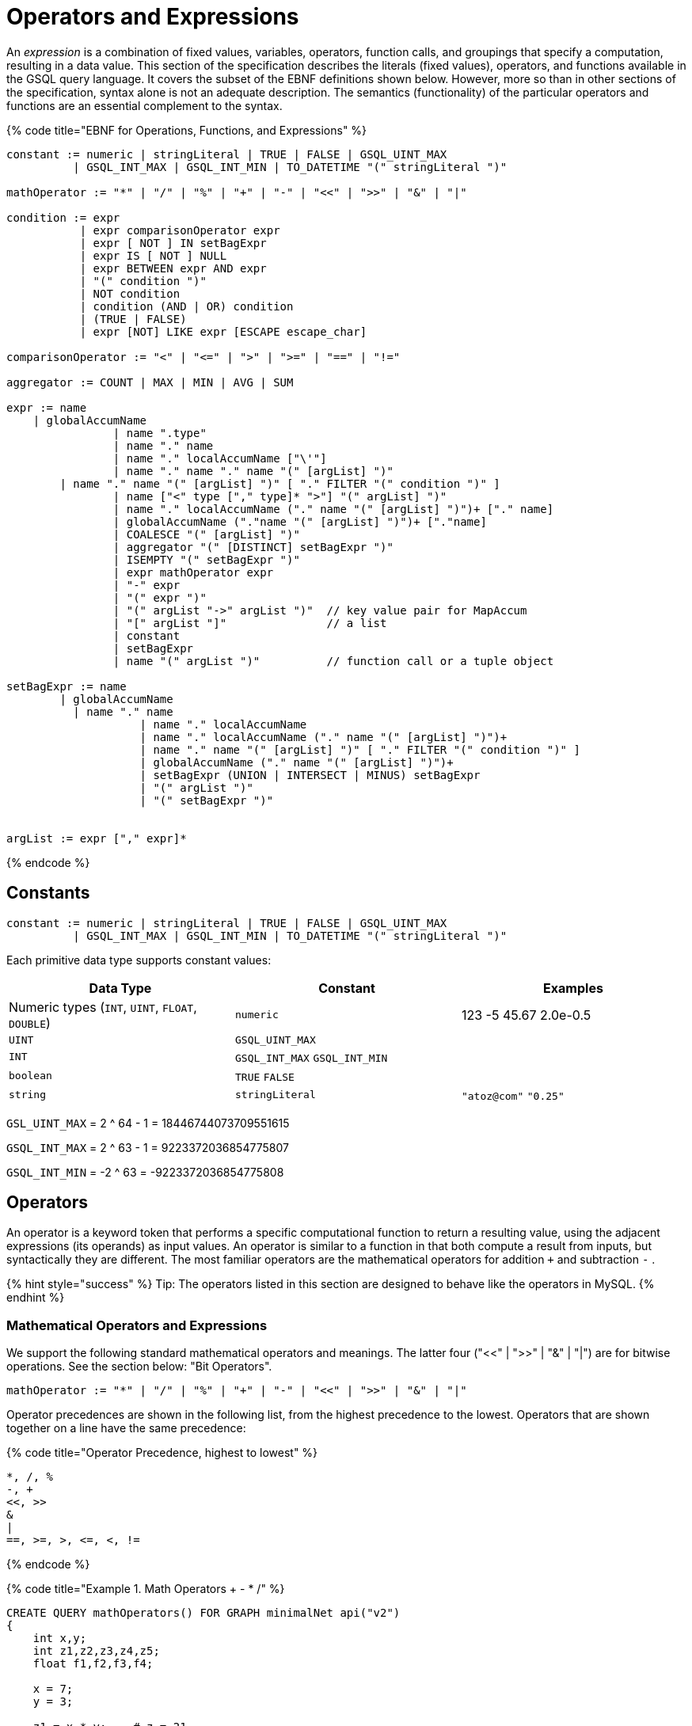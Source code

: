 = Operators and Expressions

An _expression_ is a combination of fixed values, variables, operators, function calls, and groupings that specify a computation, resulting in a data value. This section of the specification describes the literals (fixed values), operators, and functions available in the GSQL query language. It covers the subset of the EBNF definitions shown below. However, more so than in other sections of the specification, syntax alone is not an adequate description. The semantics (functionality) of the particular operators and functions are an essential complement to the syntax.

{% code title="EBNF for Operations, Functions, and Expressions" %}

[source,erlang]
----
constant := numeric | stringLiteral | TRUE | FALSE | GSQL_UINT_MAX
          | GSQL_INT_MAX | GSQL_INT_MIN | TO_DATETIME "(" stringLiteral ")"

mathOperator := "*" | "/" | "%" | "+" | "-" | "<<" | ">>" | "&" | "|"

condition := expr
           | expr comparisonOperator expr
           | expr [ NOT ] IN setBagExpr
           | expr IS [ NOT ] NULL
           | expr BETWEEN expr AND expr
           | "(" condition ")"
           | NOT condition
           | condition (AND | OR) condition
           | (TRUE | FALSE)
           | expr [NOT] LIKE expr [ESCAPE escape_char]

comparisonOperator := "<" | "<=" | ">" | ">=" | "==" | "!="

aggregator := COUNT | MAX | MIN | AVG | SUM

expr := name
    | globalAccumName
		| name ".type"
		| name "." name
		| name "." localAccumName ["\'"]
		| name "." name "." name "(" [argList] ")"
        | name "." name "(" [argList] ")" [ "." FILTER "(" condition ")" ]
		| name ["<" type ["," type]* ">"] "(" argList] ")"
		| name "." localAccumName ("." name "(" [argList] ")")+ ["." name]
		| globalAccumName ("."name "(" [argList] ")")+ ["."name]
		| COALESCE "(" [argList] ")"
		| aggregator "(" [DISTINCT] setBagExpr ")"
		| ISEMPTY "(" setBagExpr ")"
		| expr mathOperator expr
		| "-" expr
		| "(" expr ")"
		| "(" argList "->" argList ")"	// key value pair for MapAccum
		| "[" argList "]"               // a list
		| constant
		| setBagExpr
		| name "(" argList ")"          // function call or a tuple object
		
setBagExpr := name
        | globalAccumName
    	  | name "." name
		    | name "." localAccumName
		    | name "." localAccumName ("." name "(" [argList] ")")+
		    | name "." name "(" [argList] ")" [ "." FILTER "(" condition ")" ]
		    | globalAccumName ("." name "(" [argList] ")")+
		    | setBagExpr (UNION | INTERSECT | MINUS) setBagExpr
		    | "(" argList ")"
		    | "(" setBagExpr ")"


argList := expr ["," expr]*
----

{% endcode %}

== Constants

[source,text]
----
constant := numeric | stringLiteral | TRUE | FALSE | GSQL_UINT_MAX
          | GSQL_INT_MAX | GSQL_INT_MIN | TO_DATETIME "(" stringLiteral ")"
----

Each primitive data type supports constant values:

|===
| Data Type | Constant | Examples

| Numeric types (`INT`, `UINT`, `FLOAT`, `DOUBLE`)
| `numeric`
| 123  -5  45.67  2.0e-0.5

| `UINT`
| `GSQL_UINT_MAX`
|

| `INT`
| `GSQL_INT_MAX`  `GSQL_INT_MIN`
|

| `boolean`
| `TRUE`  `FALSE`
|

| `string`
| `stringLiteral`
| `"atoz@com"`  `"0.25"`
|===

`GSL_UINT_MAX` = 2 {caret} 64 - 1 = 18446744073709551615

`GSQL_INT_MAX` = 2 {caret} 63 - 1 =  9223372036854775807

`GSQL_INT_MIN` = -2 {caret} 63     = -9223372036854775808

== Operators

An operator is a keyword token that performs a specific computational function to return a resulting value, using the adjacent expressions (its operands) as input values.  An operator is similar to a function in that both compute a result from inputs, but syntactically they are different. The most familiar operators are the mathematical operators for addition  `+`  and subtraction  `-` .

{% hint style="success" %}
 Tip: The operators listed in this section are designed to behave like the operators in MySQL.
{% endhint %}

=== Mathematical Operators and Expressions

We support the following standard mathematical operators and meanings. The latter four ("<<" | ">>" | "&" | "|") are for bitwise operations.  See the section below: "Bit Operators".

[source,text]
----
mathOperator := "*" | "/" | "%" | "+" | "-" | "<<" | ">>" | "&" | "|"
----

Operator precedences are shown in the following list, from the highest precedence to the lowest. Operators that are shown together on a line have the same precedence:

{% code title="Operator Precedence, highest to lowest" %}

[source,sql]
----
*, /, %
-, +
<<, >>
&
|
==, >=, >, <=, <, !=
----

{% endcode %}

{% code title="Example 1. Math Operators + - * /" %}

[source,sql]
----
CREATE QUERY mathOperators() FOR GRAPH minimalNet api("v2")
{
    int x,y;
    int z1,z2,z3,z4,z5;
    float f1,f2,f3,f4;

    x = 7;
    y = 3;

    z1 = x * y;    # z = 21
    z2 = x - y;    # z = 4
    z3 = x + y;    # z = 10
    z4 = x / y;    # z = 2
    z5 = x / 4.0;  # z = 1
    f1 = x / y;    # v = 2
    f2 = x / 4.0;  # v = 1.75
    f3 = x % 3;    # v = 1
    f4 = x % y;    # z = 1

    PRINT x,y;
    PRINT z1 AS xTIMESy, z2 AS xMINUSy, z3 AS xPLUSy, z4 AS xDIVy, z5 AS xDIV4f;
    PRINT f1 AS xDIVy,   f2 AS xDIV4f,  f3 AS xMOD3,  f4 AS xMODy;
}
----

{% endcode %}

{% code title="mathOperators.json Results" %}

[source,sql]
----
GSQL > RUN QUERY mathOperators()
{
  "error": false,
  "message": "",
  "version": {
    "edition": "developer",
    "schema": 0,
    "api": "v2"
  },
  "results": [
    {
      "x": 7,
      "y": 3
    },
    {
      "xTIMESy": 21,
      "xPLUSy": 10,
      "xMINUSy": 4,
      "xDIVy": 2,
      "xDIV4f": 1
    },
    {
      "xMODy": 1,
      "xMOD3": 1,
      "xDIVy": 2,
      "xDIV4f": 1.75
    }
  ]
}
----

{% endcode %}

=== Boolean Operators

We support the standard Boolean operators and standard order of precedence: AND, OR, NOT

=== Bit Operators

Bit operators (<<, >>, &, and |) operate on integers and return an integer.

{% code title="Bit Operators" %}

[source,sql]
----
CREATE QUERY bitOperationTest() FOR GRAPH minimalNet{
  PRINT 80 >> 2;     # 20
  PRINT 80 << 2;     # 320
  PRINT 2 + 80 >> 4; # 5
  PRINT 2 | 3 ;      # 3
  PRINT 2 & 3 ;      # 2
  PRINT 2 | 3 + 2;   # 7
  PRINT 2 & 3 - 2;   # 0
}
----

{% endcode %}

=== String Operators

Operator + can be used for concatenating strings.

=== Tuple Fields

The fields of the tuple can be accessed using the dot operator.

== Comparison Operators and Conditions

A condition is an expression that evaluates to a boolean value of either true or false. One type of condition uses the familiar comparison operators. A comparison operator compares two numeric or string values.

[source,erlang]
----
comparisonOperator := "<" | "<=" | ">" | ">=" | "==" | "!="

condition := expr
           | expr comparisonOperator expr
           | expr [ NOT ] IN setBagExpr
           | expr IS [ NOT ] NULL
           | expr BETWEEN expr AND expr
           | "(" condition ")"
           | NOT condition
           | condition (AND | OR) condition
           | (TRUE | FALSE)
           | expr [NOT] LIKE expr [ESCAPE escape_char]
----

Strings are compared based on standard lexicographical ordering: +
(space) < (digit) < (uppercase_letter) < (lowercase_letter).

{% hint style="info" %}
The comparison operators treat the STRING COMPRESS type as though it is STRING type.
{% endhint %}

=== BETWEEN expr AND expr

The expression expr1 BETWEEN expr2 AND expr3 is true if the value expr1 is in the range from expr2 to expr3, including the endpoint values. Each expression must be numeric.

" expr1 BETWEEN expr2 AND expr3 " is equivalent to " expr1 <= expr3 AND expr1 >= expr2".

{% code title="BETWEEN AND example" %}

[source,sql]
----
CREATE QUERY mathOperatorBetween() FOR GRAPH minimalNet
{
    int x;
    bool b;
    x = 1;
    b = (x BETWEEN 0 AND 100); PRINT b;  # True
    b = (x BETWEEN 1 AND 2); PRINT b;    # True
    b = (x BETWEEN 0 AND 1); PRINT b;    # True
}
----

{% endcode %}

=== IS NULL, IS NOT NULL

IS NULL and IS NOT NULL can be used for checking whether an optional parameter is given any value.

{% code title="IS NULL example" %}

[source,sql]
----
CREATE QUERY parameterIsNULL (INT p) FOR GRAPH minimalNet {
  IF p IS NULL THEN
    PRINT "p is null";
  ELSE
    PRINT "p is not null";
  END;
}
----

{% endcode %}

{% code title="parameterIsNULL.json Results" %}

[source,sql]
----
GSQL > RUN QUERY parameterIsNULL(_)
{
  "error": false,
  "message": "",
  "version": {
    "edition": "developer",
    "schema": 0,
    "api": "v2"
  },
  "results": [{"p is null": "p is null"}]
}
GSQL > RUN QUERY parameterIsNULL(3)
{
  "error": false,
  "message": "",
  "version": {
    "edition": "developer",
    "schema": 0,
    "api": "v2"
  },
  "results": [{"p is not null": "p is not null"}]
}
----

{% endcode %}

{% hint style="danger" %}
Every attribute value stored in GSQL is a valid value, so IS NULL and IS NOT NULL is only effective for query parameters.
{% endhint %}

=== LIKE

[source,erlang]
----
expr [NOT] LIKE expr [ESCAPE escape_char]
----

The `LIKE` operator is used for string pattern matching and can only be used in `WHERE` clauses. The expression ``string1 LIKE string_pattern``evaluates to boolean true if `string1` __matches the pattern in `string_pattern`; otherwise, it is false.

Both operands must be strings. Additionally, while `string1` can be a function call (e.g. `lower(string_variable)`, `string_pattern` must be a string literal or a parameter. A `string_pattern` __can contain characters as well as the following wildcard and other special symbols, in order to express a pattern (``<char_list>``indicates a placeholder):

|===
| Character or syntax | Description | Example

| `%`
| Matches zero or more characters.
| `%abc%` matches any string which contains the sequence `"abc"`.

| `_`(underscore)
| Matches any single character.
| ``_abc_e``matches any 6-character string where the 2nd to 4th characters are `"abc"` and the last character is `"e"`.

| `[<char_list>]`
| Matches any character in a char list. A char list is a concatenated character set, with no separators.
| ``[Tiger]``matches either `T`, `i`, `g`, `e`, or `r`.

| `+[^<char_list>]+`
| Matches any character NOT in a char list.
| ``+[^qxz]+``matches any character other than `q`, `x`, or `z`.

| `[!<char_list>]`
| Matches any character NOT in a char list.
|

| `α-β`
| (Special syntax within a char list) matches a character in the range from α to β. A char list can have multiple ranges.
| ``[a-mA-M0-3]``matches a letter from a to m, upper or lower case, or a digit from 0 to 3.

| `\\`
| (Special syntax within a char list)  matches the character `\`
|

| `\\]`
| (Special syntax within a char list) matches the character `]` No special treatment is needed for [ inside a char list.
| ``%[\\]!]``matches any string which ends with either `]` or `!`
|===

==== `ESCAPE escape_char`

The optional `ESCAPE escape_char` clause is used to define an escape character. When `escape_char` occurs in `string_pattern`, then the next character is interpreted literally, instead of as a pattern matching operator. For example, if we want to specify the pattern "any string ending with the `'%'` character", we could use +
`"%\%" ESCAPE "\"`

The first `"%"` has its usual pattern-matching meaning "zero or more characters".  +
`"\%"` means a literal percentage character, because it starts with the escape character `"\"`.

==== Example

{% code title="Example query using LIKE operator " %}

[source,sql]
----
CREATE QUERY printAPosts(/* Parameters here */) FOR GRAPH socialNet {
  /* Write query logic here */
  posts = {post.*};
	aPosts = SELECT v FROM posts:v		
                WHERE v.subject LIKE "%a%";  // Return all posts that has the
                                             // character "a" in its subject
	PRINT aPosts;
}
----

{% endcode %}

[source,bash]
----
Results
{
  "error": false,
  "message": "",
  "version": {
    "schema": 0,
    "edition": "enterprise",
    "api": "v2"
  },
  "results": [{"aPosts": [
    {
      "v_id": "2",
      "attributes": {
        "postTime": "2011-02-03 01:02:42",
        "subject": "query languages"
      },
      "v_type": "post"
    },
    {
      "v_id": "8",
      "attributes": {
        "postTime": "2011-02-03 17:05:52",
        "subject": "cats"
      },
      "v_type": "post"
    },
    {
      "v_id": "0",
      "attributes": {
        "postTime": "2010-01-12 11:22:05",
        "subject": "Graphs"
      },
      "v_type": "post"
    },
    {
      "v_id": "1",
      "attributes": {
        "postTime": "2011-03-03 23:02:00",
        "subject": "tigergraph"
      },
      "v_type": "post"
    }
  ]}]
}
----

== Vertex, Edge, and Accumulator Attributes

=== Accessing attributes

Attributes on vertices or edges are defined in the graph schema. Additionally, each vertex and edge has a built-in STRING attribute called *type* which represents the user-defined type of that edge or vertex. These attributes, including *type,* can be accessed for a particular edge or vertex with the dot operator:

{% code title="Accessing attributes with a known name." %}

[source,sql]
----
name ".type"   // read only. Returns vertexType or edgeType of name
name "." attrName // read/write. Accesses attribute called attrName
----

{% endcode %}

{% hint style="info" %}
*DYNAMIC Query Support*

The name of the attribute can be parameterized using the *getAttr* and *setAttr* link:operators-and-expressions.md#vertex-functions[vertex functions], described later in this section. This allows you to write link:query-operations.md#dynamic-gsql-queries[dynamic query] procedures where the attribute names are specified when you run the query.
{% endhint %}

For example, the following code snippet shows two different SELECT statements which produce equivalent results. The first uses the dot operator on the vertex variable *v* to access the "subject" attribute, which is defined in the graph schema. The FROM clause in the first SELECT statement necessitates that any target vertices will be of type "post" (also defined in the graph schema). The second SELECT schema checks that the vertex variable v's type is a "post" vertex by using the dot operator to access the built-in *type* attribute.

{% code title="Accessing vertex variable attributes" %}

[source,sql]
----
CREATE QUERY coffeeRelatedPosts() FOR GRAPH socialNet
{
    allVertices = {ANY};
    results = SELECT v FROM allVertices:s -(:e)-> post:v WHERE v.subject == "coffee";
    PRINT results;
    results = SELECT v FROM allVertices:s -(:e)-> :v WHERE v.type == "post" AND v.subject == "coffee";
    PRINT results;
}
----

{% endcode %}

{% code title="Results for Query coffeeRelatedPosts" %}

[source,sql]
----
GSQL > RUN QUERY coffeeRelatedPosts()
{
  "error": false,
  "message": "",
  "version": {
    "edition": "developer",
    "schema": 0,
    "api": "v2"
  },
  "results": [
    {"results": [{
      "v_id": "4",
      "attributes": {
        "postTime": "2011-02-07 05:02:51",
        "subject": "coffee"
      },
      "v_type": "post"
    }]},
    {"results": [{
      "v_id": "4",
      "attributes": {
        "postTime": "2011-02-07 05:02:51",
        "subject": "coffee"
      },
      "v_type": "post"
    }]}
  ]
}
----

{% endcode %}

=== Accumulator Functions

This section describes functions that apply to all or most accumulators. Other accumulator functions for each accumulator type are illustrated in the "Accumulator Type" section.

==== Previous value of accumulator

The tick operator ( ' ) can be used to read the value of an accumulator as it was at the start an ACCUM clause, before any changes that took place within the ACCUM clause. It can only be used in the POST-ACCUM clause. A typical use is to compare the value of the accumulator before and after the ACCUM clause.  The PageRank algorithm provides a good example:

[source,sql]
----
v = SELECT s
    FROM start:s - (e_type:e) -> :t
    ACCUM t.@received_score += s.@score/(s.outdegree(e_type))
    POST-ACCUM s.@score = (1.0 - damping) + damping * s.@received_score,
               s.@received_score = 0,
               @@max_diff += abs(s.@score - s.@score');
----

In the last line, we compute `@@max_diff` as the absolute value of the difference between the post-ACCUM score (`s.@score`) and the pre-ACCUM score (`s.@score'`).

== Set/Bag Expression and Operators

SELECT blocks take an input vertex set and perform various selection and filtering operations to produce an output set. Therefore, _set/bag expressions_ and their operators are a useful and powerful part of the GSQL query language. A set/bag expression can use either SetAccum or BagAccum.

{% code title="EBNF" %}

[source,sql]
----
setBagExpr := name
        | globalAccumName
    	  | name "." name
		    | name "." localAccumName
		    | name "." localAccumName ("." name "(" [argList] ")")+
		    | name "." name "(" [argList] ")" [ "." FILTER "(" condition ")" ]
		    | globalAccumName ("." name "(" [argList] ")")+
		    | setBagExpr (UNION | INTERSECT | MINUS) setBagExpr
		    | "(" argList ")"
		    | "(" setBagExpr ")"
----

{% endcode %}

=== Set/Bag Expression Operators - UNION, INTERSECT, MINUS

The operators are straightforward, when two operands are both sets, the result expression is a set. When at least one operand is a bag, the result expression is a bag. If one operand is a bag and the other is a set, the operator treats the set operant as a bag containing one of each value.

{% code title="Set/Bag Operator Examples" %}

[source,sql]
----
# Demonstrate Set & Bag operators
CREATE QUERY setOperatorsEx() FOR GRAPH minimalNet   {
  SetAccum<INT> @@setA, @@setB, @@AunionB, @@AintsctB, @@AminusB;
  BagAccum<INT> @@bagD, @@bagE, @@DunionE, @@DintsctE, @@DminusE;
  BagAccum<INT> @@DminusA, @@DunionA, @@AunionBbag;

  BOOL x;

  @@setA = (1,2,3,4);      PRINT @@setA;
  @@setB = (2,4,6,8);      PRINT @@setB;

  @@AunionB = @@setA UNION @@setB ;      PRINT @@AunionB;   // (1, 2, 3, 4, 6, 8)
  @@AintsctB = @@setA INTERSECT @@setB;  PRINT @@AintsctB;   // (2, 4)
  @@AminusB = @@setA MINUS @@setB ;      PRINT @@AminusB;   // C = (1, 3)

  @@bagD = (1,2,2,3);      PRINT @@bagD;
  @@bagE = (2,3,5,7);      PRINT @@bagE;

  @@DunionE = @@bagD UNION @@bagE;     PRINT @@DunionE;   // (1, 2, 2, 2, 3, 3, 5, 7)
  @@DintsctE = @@bagD INTERSECT @@bagE; PRINT @@DintsctE; // (2, 3)
  @@DminusE = @@bagD MINUS @@bagE;     PRINT @@DminusE;   // (1, 2)
  @@DminusA = @@bagD MINUS @@setA;     PRINT @@DminusA;   // (2)
  @@DunionA = @@bagD UNION @@setA;     PRINT @@DunionA;   // (1, 1, 2, 2, 2, 3, 3, 4)
                                                          // because bag UNION set is a bag
  @@AunionBbag = @@setA UNION @@setB;  PRINT @@AunionBbag;  // (1, 2, 3, 4, 6, 8)
                                                          // because set UNION set is a set
}
----

{% endcode %}

{% code title="setOperatorsEx Query Results" %}

[source,sql]
----
GSQL > RUN QUERY setOperatorsEx()
{
  "error": false,
  "message": "",
  "version": {
    "edition": "developer",
    "schema": 0,
    "api": "v2"
  },
  "results": [ {"@@setA": [ 4, 3, 2, 1 ]},
    {"@@setB": [ 8, 6, 4, 2 ]},
    {"@@AunionB": [ 4, 3, 2, 1, 8, 6 ]},
    {"@@AintsctB": [ 4, 2 ]},
    {"@@AminusB": [ 3, 1 ]},
    {"@@bagD": [ 1, 2, 2, 3 ]},
    {"@@bagE": [ 2, 7, 3, 5 ]},
    {"@@DunionE": [ 1, 2, 2, 2, 3, 3, 7, 5 ]},
    {"@@DintsctE": [ 2, 3 ]},
    {"@@DminusE": [ 1, 2 ]},
    {"@@DminusA": [2]},
    {"@@DunionA": [ 1, 1, 2, 2, 2, 3, 3, 4 ]},
    {"@@AunionBbag": [ 6, 8, 1, 2, 3, 4 ]}
  ]
}
----

{% endcode %}

The result of these operators is another set or bag, so these operations can be nested and chained to form more complex expressions, such as

[source,text]
----
(setBagExpr_A INTERSECT (setBagExpr_B UNION setBagExpr_C) ) MINUS setBagExpr_D
----

=== Set/Bag Expression Membership Operators

For example , suppose setBagExpr_A is ("a", "b", "c")

[source,text]
----
"a" IN setBagExpr_A            => true
"d" IN setBagExpr_A            => false
"a" NOT IN setBagExpr_A        => false
"d" NOT IN setBagExpr_A        => true
----

The IN and NOT IN operators support all base types on the left-hand side, and any set/bag expression on the right-hand side. The base type must be the same as the accumulator's element type. IN and NOT IN return a BOOL value.

The following example uses NOT IN to exclude neighbors that are on a blocked list.

{% code title="Set Membership example" %}

[source,sql]
----
CREATE QUERY friendsNotInblockedlist (VERTEX<person> seed, SET<VERTEX<person>> blockedList) FOR GRAPH socialNet `{
  Start = {seed};
  Result = SELECT v
      FROM Start:s-(friend:e)-person:v
      WHERE v NOT IN blockedList;
  PRINT Result;
}
----

{% endcode %}

{% code title="Results for Query friendsNotInblockedlist" %}

[source,sql]
----
GSQL > RUN QUERY friendsNotInblockedlist("person1", ["person2"])
{
  "error": false,
  "message": "",
  "version": {
    "edition": "developer",
    "schema": 0,
    "api": "v2"
  },
  "results": [{"Result": [{
    "v_id": "person8",
    "attributes": {
      "gender": "Male",
      "id": "person8"
    },
    "v_type": "person"
  }]}]
}
----

{% endcode %}

== Subqueries

A query defined with a `RETURNS` header following its `CREATE` statement is called a subquery. A subquery acts as a callable function in GSQL. They take parameters, perform a set of actions, and return a value at the end. A subquery must end with a link:output-statements-and-file-objects.md#return-statement[return statement] to pass its output value to a query. Exactly one type is allowed in the `RETURNS` header, and thus the `RETURN` statement can only return one expression.

A subquery must be created before the query that calls the subquery. A subquery must be installed either before or in the same `INSTALL QUERY` command with the query that calls the subquery.

{% code title="Main Components of a Subquery" %}

[source,sql]
----
CREATE QUERY <query_name>() FOR GRAPH <graph_name> // Parameters are optional
RETURNS (INT) /* A subquery has a RETURNS header specifying
                              its return type */
{
    // ...
    // Query body goes here
    // ...
    RETURN <return_value> /* The return statement of a subquery. Return
                            value must be the same type as specified in
                            the RETURNS header */
}
----

{% endcode %}

=== Parameter types

A subquery parameter can only be one of the following types:

* Primitives: `INT`, `UINT`, `FLOAT`, `DOUBLE`, `STRING`, `BOOL`
* `VERTEX`
* A set or bag of primitive or `VERTEX` elements

=== Return types

A subquery's return value can be any base type or accumulator type with the following exceptions.

* If the return type is a user-defined tuple type, a HeapAccum type, or a GroupByAccum type,  the user-defined types must be link:../ddl-and-loading/defining-a-graph-schema.md#catalog-level-typedef[defined at the catalog level].
* If the return type is a `BagAccum`. `SetAccum`, or `ListAccum` with a tuple as its element, the tuple does not need to be defined at the catalog level and can be anonymous.

=== *Recursive subqueries*

Recursion is supported for subqueries and a subquery can call itself. Here is an example of a recursive subquery: The following subquery takes a set of persons as starting points, and returns all the friends within a given distance.

{% hint style="info" %}
While recursive subqueries may look simpler in writing, they are usually not as efficient as iterative subqueries in GSQL.
{% endhint %}

{% tabs %}
{% tab title="Recursive Query Example" %}

[source,sql]
----
CREATE QUERY subFindFriendsInDistance(SET<VERTEX> seeds, INT distance)
FOR GRAPH friendNet RETURNS (SET<VERTEX>)
{
	IF distance <= 0 THEN   // Base case
	// When distance is 0, return the seed vertices themselves
	  RETURN seeds;
	ELSE
    seed_vs = seeds; // Initialize starting vertices
    // Select 1-hop neighbors from the starting points
	  next_vs = SELECT v FROM seed_vs -(friendship:e)- :v;
		// Find the (distance-1)-hop neighbors of the 1-hop neighbors
		// and return the union of the starting vertices and neighbors
	  RETURN seeds UNION subFindFriendsInDistance(next_vs, distance - 1);
  END;
}

CREATE QUERY findFriendsInDistance(Vertex<person> p, INT distance) FOR GRAPH friendNet {

	seed = {p};
  //PRINT All Persons;
	PRINT subFindFriendsInDistance(seed, distance) AS friends;
}
----

{% endtab %}
{% endtabs %}

Test cases: Starting from `person1`, search to a distance of 1 and a distance of 2.

[source,bash]
----
GSQL> RUN QUERY findFriendsInDistance("person1", 1)
[
  {
    "friends": [
      "person4",
      "person3",
      "person2",
      "person1"
    ]
  }
]
GSQL> RUN QUERY findFriendsInDistance("person1", 2)
[
  {
    "friends": [
      "person4",
      "person9",
      "person3",
      "person2",
      "person6",
      "person8",
      "person1"
    ]
  }
]
----

== Examples of Expressions

Below is a list of examples of expressions. Note that ( argList ) is a set/bag expression, while [ argList ] is a list expression.

{% code title="Expression Examples" %}

[source,sql]
----
#Show various types of expressions
CREATE QUERY expressionEx() FOR GRAPH workNet {
  TYPEDEF tuple<STRING countryName, STRING companyName> companyInfo;

  ListAccum<STRING> @companyNames;
  SumAccum<INT> @companyCount;
  SumAccum<INT> @numberOfRelationships;
  ListAccum<companyInfo> @info;
  MapAccum< STRING,ListAccum<STRING> > @@companyEmployeeRelationships;
  SumAccum<INT> @@totalRelationshipCount;

  ListAccum<INT> @@valueList;
  SetAccum<INT> @@valueSet;

  SumAccum<INT> @@a;
  SumAccum<INT> @@b;

  #expr := constant
  @@a = 10;

  #expr := ["@@"] name
  @@b = @@a;

  #expr := expr mathOperator expr
  @@b = @@a + 5;

  #expr := "(" expr ")"
  @@b = (@@a + 5);

  #expr := "-" expr
  @@b = -(@@a + 5);

  PRINT @@a, @@b;

  #expr := "[" argList "]"   // a list
  @@valueList = [1,2,3,4,5];
  @@valueList += [24,80];

  #expr := "(" argList ")"  // setBagExpr
  @@valueSet += (1,2,3,4,5);

  #expr := ( COUNT | ISEMPTY | MAX | MIN | AVG | SUM ) "(" setBagExpr ")"
  PRINT MAX(@@valueList);
  PRINT AVG(@@valueList);

  seed = {ANY};

  company1 = SELECT t FROM seed:s -(worksFor)-> :t WHERE (s.id == "company1");
  company2 = SELECT t FROM seed:s -(worksFor)-> :t WHERE (s.id == "company2");

  #expr := setBagExpr
  worksForBoth = company1 INTERSECT company2;
  PRINT worksForBoth;

  #expr := name "." "type"
  employees = SELECT s FROM seed:s WHERE (s.type == "person");

  employees = SELECT s FROM employees:s -(worksFor)-> :t

    ACCUM
      #expr := name "." ["@"] name
      s.@companyNames += t.id,

      #expr := name "."name "(" [argList] ")" [ "."FILTER "(" condition ")" ]
      s.@numberOfRelationships += s.outdegree(),

      #expr := name ["<" type ["," type"]* ">"] "(" [argList] ")"
      s.@info += companyInfo(t.country, t.id)

   POST-ACCUM
     #expr := name "."localAccumName ("."name "(" [argList] ")")+ ["."name]
     s.@companyCount += s.@companyNames.size(),

    #expr := name "."localAccumName ["\'"]
    @@totalRelationshipCount += s.@companyCount,

  FOREACH comp IN s.@companyNames DO
     #expr := "(" argList "->" argList ")"
     @@companyEmployeeRelationships += (s.id -> comp)
  END;

  PRINT employees;
  PRINT @@totalRelationshipCount;
  PRINT @@companyEmployeeRelationships;

  #expr := globalAccumName ("."name "(" [argList] ")")+ ["."name]
  PRINT @@companyEmployeeRelationships.size();
}
----

{% endcode %}

{% code title="expressionEx.json Results" %}

[source,sql]
----
GSQL > RUN QUERY expressionEx()
{
  "error": false,
  "message": "",
  "version": {
    "edition": "developer",
    "schema": 0,
    "api": "v2"
  },
  "results": [
    {
      "@@a": 10,
      "@@b": -15
    },
    {"max(@@valueList)": 80},
    {"avg(@@valueList)": 17},
    {"worksForBoth": [
      {
        "v_id": "person2",
        "attributes": {
          "interestList": ["engineering"],
          "@companyCount": 0,
          "@numberOfRelationships": 0,
          "skillSet": [ 6, 5, 3, 2 ],
          "skillList": [ 2, 3, 5, 6 ],
          "locationId": "chn",
          "interestSet": ["engineering"],
          "@info": [],
          "id": "person2",
          "@companyNames": []
        },
        "v_type": "person"
      },
      {
        "v_id": "person1",
        "attributes": {
          "interestList": [ "management", "financial" ],
          "@companyCount": 0,
          "@numberOfRelationships": 0,
          "skillSet": [ 3, 2, 1 ],
          "skillList": [ 1, 2, 3 ],
          "locationId": "us",
          "interestSet": [ "financial", "management" ],
          "@info": [],
          "id": "person1",
          "@companyNames": []
        },
        "v_type": "person"
      }
    ]},
    {"employees": [
      {
        "v_id": "person4",
        "attributes": {
          "interestList": ["football"],
          "@companyCount": 1,
          "@numberOfRelationships": 1,
          "skillSet": [ 10, 1, 4 ],
          "skillList": [ 4, 1, 10 ],
          "locationId": "us",
          "interestSet": ["football"],
          "@info": [{ "companyName": "company2", "countryName": "chn" }],
          "id": "person4",
          "@companyNames": ["company2"]
        },
        "v_type": "person"
      },
      {
        "v_id": "person12",
        "attributes": {
          "interestList": [
            "music",
            "engineering",
            "teaching",
            "teaching",
            "teaching"
          ],
          "@companyCount": 1,
          "@numberOfRelationships": 1,
          "skillSet": [ 2, 5, 1 ],
          "skillList": [ 1, 5, 2, 2, 2 ],
          "locationId": "jp",
          "interestSet": [ "teaching", "engineering", "music" ],
          "@info": [{ "companyName": "company4", "countryName": "us" }],
          "id": "person12",
          "@companyNames": ["company4"]
        },
        "v_type": "person"
      },
      {
        "v_id": "person3",
        "attributes": {
          "interestList": ["teaching"],
          "@companyCount": 1,
          "@numberOfRelationships": 1,
          "skillSet": [ 6, 1, 4 ],
          "skillList": [ 4, 1, 6 ],
          "locationId": "jp",
          "interestSet": ["teaching"],
          "@info": [{ "companyName": "company1", "countryName": "us" }],
          "id": "person3",
          "@companyNames": ["company1"]
        },
        "v_type": "person"
      },
      {
        "v_id": "person9",
        "attributes": {
          "interestList": [ "financial", "teaching" ],
          "@companyCount": 2,
          "@numberOfRelationships": 4,
          "skillSet": [ 2, 7, 4 ],
          "skillList": [ 4, 7, 2 ],
          "locationId": "us",
          "interestSet": [ "teaching", "financial" ],
          "@info": [
            {
              "companyName": "company3",
              "countryName": "jp"
            },
            {
              "companyName": "company2",
              "countryName": "chn"
            }
          ],
          "id": "person9",
          "@companyNames": [ "company3", "company2" ]
        },
        "v_type": "person"
      },
      {
        "v_id": "person11",
        "attributes": {
          "interestList": [ "sport", "football" ],
          "@companyCount": 1,
          "@numberOfRelationships": 1,
          "skillSet": [10],
          "skillList": [10],
          "locationId": "can",
          "interestSet": [ "football", "sport" ],
          "@info": [{ "companyName": "company5", "countryName": "can" }],
          "id": "person11",
          "@companyNames": ["company5"]
        },
        "v_type": "person"
      },
      {
        "v_id": "person10",
        "attributes": {
          "interestList": [ "football", "sport" ],
          "@companyCount": 2,
          "@numberOfRelationships": 4,
          "skillSet": [3],
          "skillList": [3],
          "locationId": "us",
          "interestSet": [ "sport", "football" ],
          "@info": [
            {
              "companyName": "company3",
              "countryName": "jp"
            },
            {
              "companyName": "company1",
              "countryName": "us"
            }
          ],
          "id": "person10",
          "@companyNames": [ "company3", "company1" ]
        },
        "v_type": "person"
      },
      {
        "v_id": "person7",
        "attributes": {
          "interestList": [ "art", "sport" ],
          "@companyCount": 2,
          "@numberOfRelationships": 4,
          "skillSet": [ 6, 8 ],
          "skillList": [ 8, 6 ],
          "locationId": "us",
          "interestSet": [ "sport", "art" ],
          "@info": [
            {
              "companyName": "company3",
              "countryName": "jp"
            },
            {
              "companyName": "company2",
              "countryName": "chn"
            }
          ],
          "id": "person7",
          "@companyNames": [ "company3", "company2" ]
        },
        "v_type": "person"
      },
      {
        "v_id": "person1",
        "attributes": {
          "interestList": [ "management", "financial" ],
          "@companyCount": 2,
          "@numberOfRelationships": 4,
          "skillSet": [ 3, 2, 1 ],
          "skillList": [ 1, 2, 3 ],
          "locationId": "us",
          "interestSet": [ "financial", "management" ],
          "@info": [
            {
              "companyName": "company2",
              "countryName": "chn"
            },
            {
              "companyName": "company1",
              "countryName": "us"
            }
          ],
          "id": "person1",
          "@companyNames": [ "company2", "company1" ]
        },
        "v_type": "person"
      },
      {
        "v_id": "person5",
        "attributes": {
          "interestList": [ "sport", "financial", "engineering" ],
          "@companyCount": 1,
          "@numberOfRelationships": 1,
          "skillSet": [ 5, 2, 8 ],
          "skillList": [ 8, 2, 5 ],
          "locationId": "can",
          "interestSet": [ "engineering", "financial", "sport" ],
          "@info": [{ "companyName": "company2", "countryName": "chn" }],
          "id": "person5",
          "@companyNames": ["company2"]
        },
        "v_type": "person"
      },
      {
        "v_id": "person6",
        "attributes": {
          "interestList": [ "music", "art" ],
          "@companyCount": 1,
          "@numberOfRelationships": 1,
          "skillSet": [ 10, 7 ],
          "skillList": [ 7, 10 ],
          "locationId": "jp",
          "interestSet": [ "art", "music" ],
          "@info": [{ "companyName": "company1", "countryName": "us" }],
          "id": "person6",
          "@companyNames": ["company1"]
        },
        "v_type": "person"
      },
      {
        "v_id": "person2",
        "attributes": {
          "interestList": ["engineering"],
          "@companyCount": 2,
          "@numberOfRelationships": 4,
          "skillSet": [ 6, 5, 3, 2 ],
          "skillList": [ 2, 3, 5, 6 ],
          "locationId": "chn",
          "interestSet": ["engineering"],
          "@info": [
            {
              "companyName": "company2",
              "countryName": "chn"
            },
            {
              "companyName": "company1",
              "countryName": "us"
            }
          ],
          "id": "person2",
          "@companyNames": [ "company2", "company1" ]
        },
        "v_type": "person"
      },
      {
        "v_id": "person8",
        "attributes": {
          "interestList": ["management"],
          "@companyCount": 1,
          "@numberOfRelationships": 1,
          "skillSet": [ 2, 5, 1 ],
          "skillList": [ 1, 5, 2 ],
          "locationId": "chn",
          "interestSet": ["management"],
          "@info": [{ "companyName": "company1", "countryName": "us" }],
          "id": "person8",
          "@companyNames": ["company1"]
        },
        "v_type": "person"
      }
    ]},
    {"@@totalRelationshipCount": 17},
    {"@@companyEmployeeRelationships": {
      "person4": ["company2"],
      "person3": ["company1"],
      "person2": [ "company2", "company1" ],
      "person1": [ "company2", "company1" ],
      "person9": [ "company3", "company2" ],
      "person12": ["company4"],
      "person8": ["company1"],
      "person7": [ "company3", "company2" ],
      "person6": ["company1"],
      "person10": [ "company3", "company1" ],
      "person5": ["company2"],
      "person11": ["company5"]
    }},
    {"@@companyEmployeeRelationships.size()": 12}
  ]
}
----

{% endcode %}

== Examples of Expression Statements

{% code title="Expression Statement Examples" %}

[source,sql]
----
#Show various types of expression statements
CREATE QUERY expressionStmntEx() FOR GRAPH workNet {
  TYPEDEF tuple<STRING countryName, STRING companyName> companyInfo;

  ListAccum<companyInfo> @employerInfo;
  SumAccum<INT> @@a;
  ListAccum<STRING> @employers;
  SumAccum<INT> @employerCount;
  SetAccum<STRING> @@countrySet;

  int x;

  #exprStmnt := name "=" expr
  x = 10;

  #gAccumAssignStmt := globalAccumName ("+=" | "=") expr
  @@a = 10;

  PRINT x, @@a;

  start = {person.*};

  employees = SELECT s FROM start:s -(worksFor)-> :t
  	          ACCUM #exprStmnt := name "."localAccumName ("+="| "=") expr
                    s.@employers += t.id,
       		        #exprStmnt := name ["<" type ["," type"]* ">"] "(" [argList] ")"
		            s.@employerInfo += companyInfo(t.country, t.id),
                    #gAccumAccumStmt := globalAccumName "+=" expr
		            @@countrySet += t.country
	                #exprStmnt := name "."localAccumName ["."name "(" [argList] ")"]
	          POST-ACCUM s.@employerCount += s.@employers.size();

  #exprStmnt := globalAccumName ["."name "(" [argList] ")"]+
  PRINT @@countrySet.size();
  PRINT employees;
}
----

{% endcode %}

[source,bash]
----
GSQL > RUN QUERY expressionStmntEx()
{
  "error": false,
  "message": "",
  "version": {
    "edition": "developer",
    "schema": 0,
    "api": "v2"
  },
  "results": [
    {
      "@@a": 10,
      "x": 10
    },
    {"@@countrySet.size()": 4},
    {"employees": [
      {
        "v_id": "person4",
        "attributes": {
          "interestList": ["football"],
          "skillSet": [ 10, 1, 4 ],
          "skillList": [ 4, 1, 10 ],
          "locationId": "us",
          "@employerInfo": [{
            "companyName": "company2",
            "countryName": "chn"
          }],
          "interestSet": ["football"],
          "@employerCount": 1,
          "id": "person4",
          "@employers": ["company2"]
        },
        "v_type": "person"
      },
      {
        "v_id": "person11",
        "attributes": {
          "interestList": [ "sport", "football" ],
          "skillSet": [10],
          "skillList": [10],
          "locationId": "can",
          "@employerInfo": [{
            "companyName": "company5",
            "countryName": "can"
          }],
          "interestSet": [ "football", "sport" ],
          "@employerCount": 1,
          "id": "person11",
          "@employers": ["company5"]
        },
        "v_type": "person"
      },
      {
        "v_id": "person10",
        "attributes": {
          "interestList": [ "football", "sport" ],
          "skillSet": [3],
          "skillList": [3],
          "locationId": "us",
          "@employerInfo": [
            {
              "companyName": "company3",
              "countryName": "jp"
            },
            {
              "companyName": "company1",
              "countryName": "us"
            }
          ],
          "interestSet": [ "sport", "football" ],
          "@employerCount": 2,
          "id": "person10",
          "@employers": [ "company3", "company1" ]
        },
        "v_type": "person"
      },
      {
        "v_id": "person7",
        "attributes": {
          "interestList": [ "art", "sport" ],
          "skillSet": [ 6, 8 ],
          "skillList": [ 8, 6 ],
          "locationId": "us",
          "@employerInfo": [
            {
              "companyName": "company3",
              "countryName": "jp"
            },
            {
              "companyName": "company2",
              "countryName": "chn"
            }
          ],
          "interestSet": [ "sport", "art" ],
          "@employerCount": 2,
          "id": "person7",
          "@employers": [ "company3", "company2" ]
        },
        "v_type": "person"
      },
      {
        "v_id": "person1",
        "attributes": {
          "interestList": [ "management", "financial" ],
          "skillSet": [ 3, 2, 1 ],
          "skillList": [ 1, 2, 3 ],
          "locationId": "us",
          "@employerInfo": [
            {
              "companyName": "company2",
              "countryName": "chn"
            },
            {
              "companyName": "company1",
              "countryName": "us"
            }
          ],
          "interestSet": [ "financial", "management" ],
          "@employerCount": 2,
          "id": "person1",
          "@employers": [ "company2", "company1" ]
        },
        "v_type": "person"
      },
      {
        "v_id": "person6",
        "attributes": {
          "interestList": [ "music", "art" ],
          "skillSet": [ 10, 7 ],
          "skillList": [ 7, 10 ],
          "locationId": "jp",
          "@employerInfo": [{ "companyName": "company1", "countryName": "us" }],
          "interestSet": [ "art", "music" ],
          "@employerCount": 1,
          "id": "person6",
          "@employers": ["company1"]
        },
        "v_type": "person"
      },
      {
        "v_id": "person2",
        "attributes": {
          "interestList": ["engineering"],
          "skillSet": [ 6, 5, 3, 2 ],
          "skillList": [ 2, 3, 5, 6 ],
          "locationId": "chn",
          "@employerInfo": [
            {
              "companyName": "company2",
              "countryName": "chn"
            },
            {
              "companyName": "company1",
              "countryName": "us"
            }
          ],
          "interestSet": ["engineering"],
          "@employerCount": 2,
          "id": "person2",
          "@employers": [ "company2", "company1" ]
        },
        "v_type": "person"
      },
      {
        "v_id": "person5",
        "attributes": {
          "interestList": [ "sport", "financial", "engineering" ],
          "skillSet": [ 5, 2, 8 ],
          "skillList": [ 8, 2, 5 ],
          "locationId": "can",
          "@employerInfo": [{
            "companyName": "company2",
            "countryName": "chn"
          }],
          "interestSet": [ "engineering", "financial", "sport" ],
          "@employerCount": 1,
          "id": "person5",
          "@employers": ["company2"]
        },
        "v_type": "person"
      },
      {
        "v_id": "person12",
        "attributes": {
          "interestList": [
            "music",
            "engineering",
            "teaching",
            "teaching",
            "teaching"
          ],
          "skillSet": [ 2, 5, 1 ],
          "skillList": [ 1, 5, 2, 2, 2 ],
          "locationId": "jp",
          "@employerInfo": [{ "companyName": "company4", "countryName": "us" }],
          "interestSet": [ "teaching", "engineering", "music" ],
          "@employerCount": 1,
          "id": "person12",
          "@employers": ["company4"]
        },
        "v_type": "person"
      },
      {
        "v_id": "person3",
        "attributes": {
          "interestList": ["teaching"],
          "skillSet": [ 6, 1, 4 ],
          "skillList": [ 4, 1, 6 ],
          "locationId": "jp",
          "@employerInfo": [{ "companyName": "company1", "countryName": "us" }],
          "interestSet": ["teaching"],
          "@employerCount": 1,
          "id": "person3",
          "@employers": ["company1"]
        },
        "v_type": "person"
      },
      {
        "v_id": "person9",
        "attributes": {
          "interestList": [ "financial", "teaching" ],
          "skillSet": [ 2, 7, 4 ],
          "skillList": [ 4, 7, 2 ],
          "locationId": "us",
          "@employerInfo": [
            {
              "companyName": "company3",
              "countryName": "jp"
            },
            {
              "companyName": "company2",
              "countryName": "chn"
            }
          ],
          "interestSet": [ "teaching", "financial" ],
          "@employerCount": 2,
          "id": "person9",
          "@employers": [ "company3", "company2" ]
        },
        "v_type": "person"
      },
      {
        "v_id": "person8",
        "attributes": {
          "interestList": ["management"],
          "skillSet": [ 2, 5, 1 ],
          "skillList": [ 1, 5, 2 ],
          "locationId": "chn",
          "@employerInfo": [{ "companyName": "company1", "countryName": "us" }],
          "interestSet": ["management"],
          "@employerCount": 1,
          "id": "person8",
          "@employers": ["company1"]
        },
        "v_type": "person"
      }
    ]}
  ]
}
----
